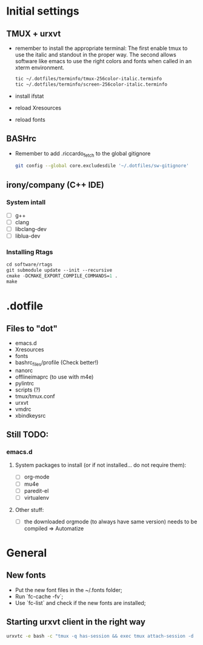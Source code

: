 * Initial settings
** TMUX + urxvt
   - remember to install the appropriate terminal:
     The first enable tmux to use the italic and standout in the
     proper way. The second allows software like emacs to use the
     right colors and fonts when called in an xterm environment.
     #+BEGIN_SRC bash
       tic ~/.dotfiles/terminfo/tmux-256color-italic.terminfo
       tic ~/.dotfiles/terminfo/screen-256color-italic.terminfo
     #+END_SRC
   - install ifstat
   - reload Xresources
   - reload fonts

** BASHrc
   - Remember to add .riccardo_fetch to the global gitignore
     #+BEGIN_SRC bash
       git config --global core.excludesdile '~/.dotfiles/sw-gitignore'
     #+END_SRC
** irony/company (C++ IDE)
*** System intall
     - [ ] g++
     - [ ] clang
     - [ ] libclang-dev
     - [ ] liblua-dev

*** Installing Rtags
    #+BEGIN_SRC emacs-lisp
      cd software/rtags
      git submodule update --init --recursive
      cmake -DCMAKE_EXPORT_COMPILE_COMMANDS=1 .
      make
    #+END_SRC

* .dotfile
** Files to "dot"
   - emacs.d
   - Xresources
   - fonts
   - bashrc_files/profile (Check better!)
   - nanorc
   - offlineimaprc (to use with m4e)
   - pylintrc
   - scripts (?)
   - tmux/tmux.conf
   - urxvt
   - vmdrc
   - xbindkeysrc

** Still TODO:
*** emacs.d
**** System packages to install (or if not installed... do not require them):
     - [ ] org-mode
     - [ ] mu4e
     - [ ] paredit-el
     - [ ] virtualenv

**** Other stuff:
   - [ ] the downloaded orgmode (to always have same version) needs to be compiled => Automatize

* General
** New fonts
   - Put the new font files in the ~/.fonts folder;
   - Run `fc-cache -fv`;
   - Use `fc-list` and check if the new fonts are installed;

** Starting urxvt client in the right way
   #+BEGIN_SRC bash
     urxvtc -e bash -c "tmux -q has-session && exec tmux attach-session -d || exec tmux new-session -n$USER -s$USER@$HOSTNAME"
   #+END_SRC
